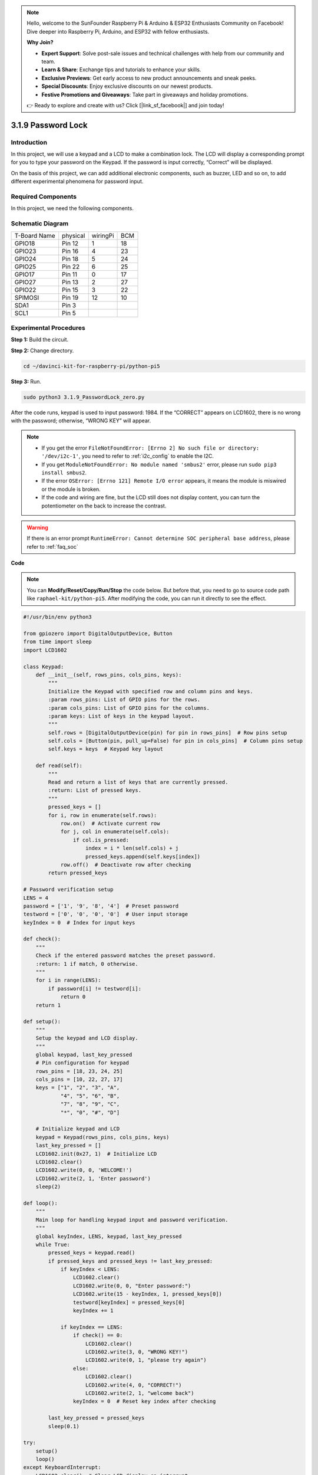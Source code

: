 .. note::

    Hello, welcome to the SunFounder Raspberry Pi & Arduino & ESP32 Enthusiasts Community on Facebook! Dive deeper into Raspberry Pi, Arduino, and ESP32 with fellow enthusiasts.

    **Why Join?**

    - **Expert Support**: Solve post-sale issues and technical challenges with help from our community and team.
    - **Learn & Share**: Exchange tips and tutorials to enhance your skills.
    - **Exclusive Previews**: Get early access to new product announcements and sneak peeks.
    - **Special Discounts**: Enjoy exclusive discounts on our newest products.
    - **Festive Promotions and Giveaways**: Take part in giveaways and holiday promotions.

    👉 Ready to explore and create with us? Click [|link_sf_facebook|] and join today!

.. _py_pi5_password_lock:

3.1.9 Password Lock
================================

Introduction
-------------

In this project, we will use a keypad and a LCD to make a combination
lock. The LCD will display a corresponding prompt for you to type your
password on the Keypad. If the password is input correctly, “Correct”
will be displayed.

On the basis of this project, we can add additional electronic
components, such as buzzer, LED and so on, to add different experimental
phenomena for password input.

Required Components
------------------------------

In this project, we need the following components.

.. image:: ../python_pi5/img/4.1.14_password_lock_list.png
    :width: 800
    :align: center

.. It's definitely convenient to buy a whole kit, here's the link: 

.. .. list-table::
..     :widths: 20 20 20
..     :header-rows: 1

..     *   - Name	
..         - ITEMS IN THIS KIT
..         - LINK
..     *   - Raphael Kit
..         - 337
..         - |link_Raphael_kit|

.. You can also buy them separately from the links below.

.. .. list-table::
..     :widths: 30 20
..     :header-rows: 1

..     *   - COMPONENT INTRODUCTION
..         - PURCHASE LINK

..     *   - :ref:`gpio_extension_board`
..         - |link_gpio_board_buy|
..     *   - :ref:`breadboard`
..         - |link_breadboard_buy|
..     *   - :ref:`wires`
..         - |link_wires_buy|
..     *   - :ref:`resistor`
..         - |link_resistor_buy|
..     *   - :ref:`i2c_lcd1602`
..         - |link_i2clcd1602_buy|
..     *   - :ref:`keypad`
..         - \-

Schematic Diagram
------------------

============ ======== ======== ===
T-Board Name physical wiringPi BCM
GPIO18       Pin 12   1        18
GPIO23       Pin 16   4        23
GPIO24       Pin 18   5        24
GPIO25       Pin 22   6        25
GPIO17       Pin 11   0        17
GPIO27       Pin 13   2        27
GPIO22       Pin 15   3        22
SPIMOSI      Pin 19   12       10
SDA1         Pin 3             
SCL1         Pin 5             
============ ======== ======== ===

.. image:: ../python_pi5/img/4.1.14_password_lock_schematic.png
   :align: center

Experimental Procedures
-------------------------

**Step 1:** Build the circuit.

.. image:: ../python_pi5/img/4.1.14_password_lock_circuit.png

**Step 2:** Change directory.

.. raw:: html

   <run></run>

.. code-block:: 

    cd ~/davinci-kit-for-raspberry-pi/python-pi5

**Step 3:** Run.

.. raw:: html

   <run></run>

.. code-block:: 

    sudo python3 3.1.9_PasswordLock_zero.py

After the code runs, keypad is used to input password: 1984. If the
“CORRECT” appears on LCD1602, there is no wrong with the password;
otherwise, “WRONG KEY” will appear.

.. note::

    * If you get the error ``FileNotFoundError: [Errno 2] No such file or directory: '/dev/i2c-1'``, you need to refer to :ref:`i2c_config` to enable the I2C.
    * If you get ``ModuleNotFoundError: No module named 'smbus2'`` error, please run ``sudo pip3 install smbus2``.
    * If the error ``OSError: [Errno 121] Remote I/O error`` appears, it means the module is miswired or the module is broken.
    * If the code and wiring are fine, but the LCD still does not display content, you can turn the potentiometer on the back to increase the contrast.


.. warning::

    If there is an error prompt  ``RuntimeError: Cannot determine SOC peripheral base address``, please refer to :ref:`faq_soc` 

**Code**

.. note::
    You can **Modify/Reset/Copy/Run/Stop** the code below. But before that, you need to go to source code path like ``raphael-kit/python-pi5``. After modifying the code, you can run it directly to see the effect.

.. raw:: html

    <run></run>

.. code-block:: python

   #!/usr/bin/env python3

   from gpiozero import DigitalOutputDevice, Button
   from time import sleep
   import LCD1602

   class Keypad:
       def __init__(self, rows_pins, cols_pins, keys):
           """
           Initialize the Keypad with specified row and column pins and keys.
           :param rows_pins: List of GPIO pins for the rows.
           :param cols_pins: List of GPIO pins for the columns.
           :param keys: List of keys in the keypad layout.
           """
           self.rows = [DigitalOutputDevice(pin) for pin in rows_pins]  # Row pins setup
           self.cols = [Button(pin, pull_up=False) for pin in cols_pins]  # Column pins setup
           self.keys = keys  # Keypad key layout

       def read(self):
           """
           Read and return a list of keys that are currently pressed.
           :return: List of pressed keys.
           """
           pressed_keys = []
           for i, row in enumerate(self.rows):
               row.on()  # Activate current row
               for j, col in enumerate(self.cols):
                   if col.is_pressed:
                       index = i * len(self.cols) + j
                       pressed_keys.append(self.keys[index])
               row.off()  # Deactivate row after checking
           return pressed_keys

   # Password verification setup
   LENS = 4
   password = ['1', '9', '8', '4']  # Preset password
   testword = ['0', '0', '0', '0']  # User input storage
   keyIndex = 0  # Index for input keys

   def check():
       """
       Check if the entered password matches the preset password.
       :return: 1 if match, 0 otherwise.
       """
       for i in range(LENS):
           if password[i] != testword[i]:
               return 0
       return 1

   def setup():
       """
       Setup the keypad and LCD display.
       """
       global keypad, last_key_pressed
       # Pin configuration for keypad
       rows_pins = [18, 23, 24, 25]
       cols_pins = [10, 22, 27, 17]
       keys = ["1", "2", "3", "A",
               "4", "5", "6", "B",
               "7", "8", "9", "C",
               "*", "0", "#", "D"]

       # Initialize keypad and LCD
       keypad = Keypad(rows_pins, cols_pins, keys)
       last_key_pressed = []
       LCD1602.init(0x27, 1)  # Initialize LCD
       LCD1602.clear()
       LCD1602.write(0, 0, 'WELCOME!')
       LCD1602.write(2, 1, 'Enter password')
       sleep(2)

   def loop():
       """
       Main loop for handling keypad input and password verification.
       """
       global keyIndex, LENS, keypad, last_key_pressed
       while True:
           pressed_keys = keypad.read()
           if pressed_keys and pressed_keys != last_key_pressed:
               if keyIndex < LENS:
                   LCD1602.clear()
                   LCD1602.write(0, 0, "Enter password:")
                   LCD1602.write(15 - keyIndex, 1, pressed_keys[0])
                   testword[keyIndex] = pressed_keys[0]
                   keyIndex += 1

               if keyIndex == LENS:
                   if check() == 0:
                       LCD1602.clear()
                       LCD1602.write(3, 0, "WRONG KEY!")
                       LCD1602.write(0, 1, "please try again")
                   else:
                       LCD1602.clear()
                       LCD1602.write(4, 0, "CORRECT!")
                       LCD1602.write(2, 1, "welcome back")
                   keyIndex = 0  # Reset key index after checking

           last_key_pressed = pressed_keys
           sleep(0.1)

   try:
       setup()
       loop()
   except KeyboardInterrupt:
       LCD1602.clear()  # Clear LCD display on interrupt


**Code Explanation**

#. The script imports classes for managing digital output devices and buttons from the gpiozero library. It also imports the sleep function from the time module, enabling the addition of delays in the script's execution. Additionally, the LCD1602 library is imported for controlling the LCD1602 display.

   .. code-block:: python

       #!/usr/bin/env python3
       from gpiozero import DigitalOutputDevice, Button
       from time import sleep
       import LCD1602

#. Defines a custom class for managing the keypad. It initializes the keypad with specified row and column pins and provides a ``read`` method to detect pressed keys.

   .. code-block:: python

       class Keypad:
           def __init__(self, rows_pins, cols_pins, keys):
               """
               Initialize the Keypad with specified row and column pins and keys.
               :param rows_pins: List of GPIO pins for the rows.
               :param cols_pins: List of GPIO pins for the columns.
               :param keys: List of keys in the keypad layout.
               """
               self.rows = [DigitalOutputDevice(pin) for pin in rows_pins]  # Row pins setup
               self.cols = [Button(pin, pull_up=False) for pin in cols_pins]  # Column pins setup
               self.keys = keys  # Keypad key layout

           def read(self):
               """
               Read and return a list of keys that are currently pressed.
               :return: List of pressed keys.
               """
               pressed_keys = []
               for i, row in enumerate(self.rows):
                   row.on()  # Activate current row
                   for j, col in enumerate(self.cols):
                       if col.is_pressed:
                           index = i * len(self.cols) + j
                           pressed_keys.append(self.keys[index])
                   row.off()  # Deactivate row after checking
               return pressed_keys

#. Sets up the password verification system. ``LENS`` defines the length of the password. ``password`` is the preset correct password, while ``testword`` is used to store the user's input. ``keyIndex`` tracks the current position in the user's input.


   .. code-block:: python

       # Password verification setup
       LENS = 4
       password = ['1', '9', '8', '4']  # Preset password
       testword = ['0', '0', '0', '0']  # User input storage
       keyIndex = 0  # Index for input keys

#. Function to compare the entered password (``testword``) with the preset password (``password``) and return the result.

   .. code-block:: python

       def check():
           """
           Check if the entered password matches the preset password.
           :return: 1 if match, 0 otherwise.
           """
           for i in range(LENS):
               if password[i] != testword[i]:
                   return 0
           return 1

#. Initializes the keypad and LCD display. Displays a welcome message and instructions for entering the password.

   .. code-block:: python

       def setup():
           """
           Setup the keypad and LCD display.
           """
           global keypad, last_key_pressed
           # Pin configuration for keypad
           rows_pins = [18, 23, 24, 25]
           cols_pins = [10, 22, 27, 17]
           keys = ["1", "2", "3", "A",
                   "4", "5", "6", "B",
                   "7", "8", "9", "C",
                   "*", "0", "#", "D"]

           # Initialize keypad and LCD
           keypad = Keypad(rows_pins, cols_pins, keys)
           last_key_pressed = []
           LCD1602.init(0x27, 1)  # Initialize LCD
           LCD1602.clear()
           LCD1602.write(0, 0, 'WELCOME!')
           LCD1602.write(2, 1, 'Enter password')
           sleep(2)

#. The main loop for handling keypad input and password verification. It updates the LCD display based on the entered password and provides feedback if the password is correct or incorrect.

   .. code-block:: python

       def loop():
           """
           Main loop for handling keypad input and password verification.
           """
           global keyIndex, LENS, keypad, last_key_pressed
           while True:
               pressed_keys = keypad.read()
               if pressed_keys and pressed_keys != last_key_pressed:
                   if keyIndex < LENS:
                       LCD1602.clear()
                       LCD1602.write(0, 0, "Enter password:")
                       LCD1602.write(15 - keyIndex, 1, pressed_keys[0])
                       testword[keyIndex] = pressed_keys[0]
                       keyIndex += 1

                   if keyIndex == LENS:
                       if check() == 0:
                           LCD1602.clear()
                           LCD1602.write(3, 0, "WRONG KEY!")
                           LCD1602.write(0, 1, "please try again")
                       else:
                           LCD1602.clear()
                           LCD1602.write(4, 0, "CORRECT!")
                           LCD1602.write(2, 1, "welcome back")
                       keyIndex = 0  # Reset key index after checking

               last_key_pressed = pressed_keys
               sleep(0.1)

#. Runs the setup and enters the main loop. Allows for a clean exit from the program using a keyboard interrupt (Ctrl+C), clearing the LCD display.

   .. code-block:: python

       try:
           setup()
           loop()
       except KeyboardInterrupt:
           LCD1602.clear()  # Clear LCD display on interrupt

